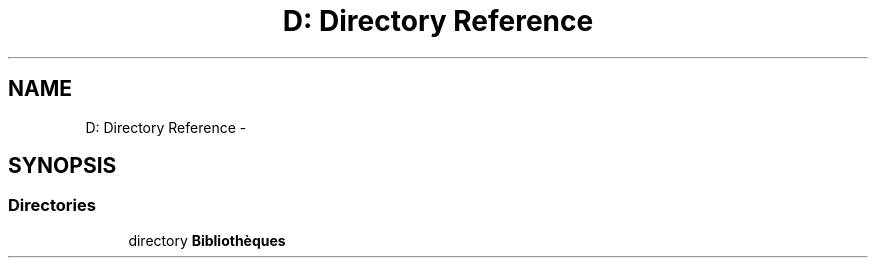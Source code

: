 .TH "D: Directory Reference" 3 "Wed Dec 9 2015" "mshell" \" -*- nroff -*-
.ad l
.nh
.SH NAME
D: Directory Reference \- 
.SH SYNOPSIS
.br
.PP
.SS "Directories"

.in +1c
.ti -1c
.RI "directory \fBBibliothèques\fP"
.br
.in -1c
